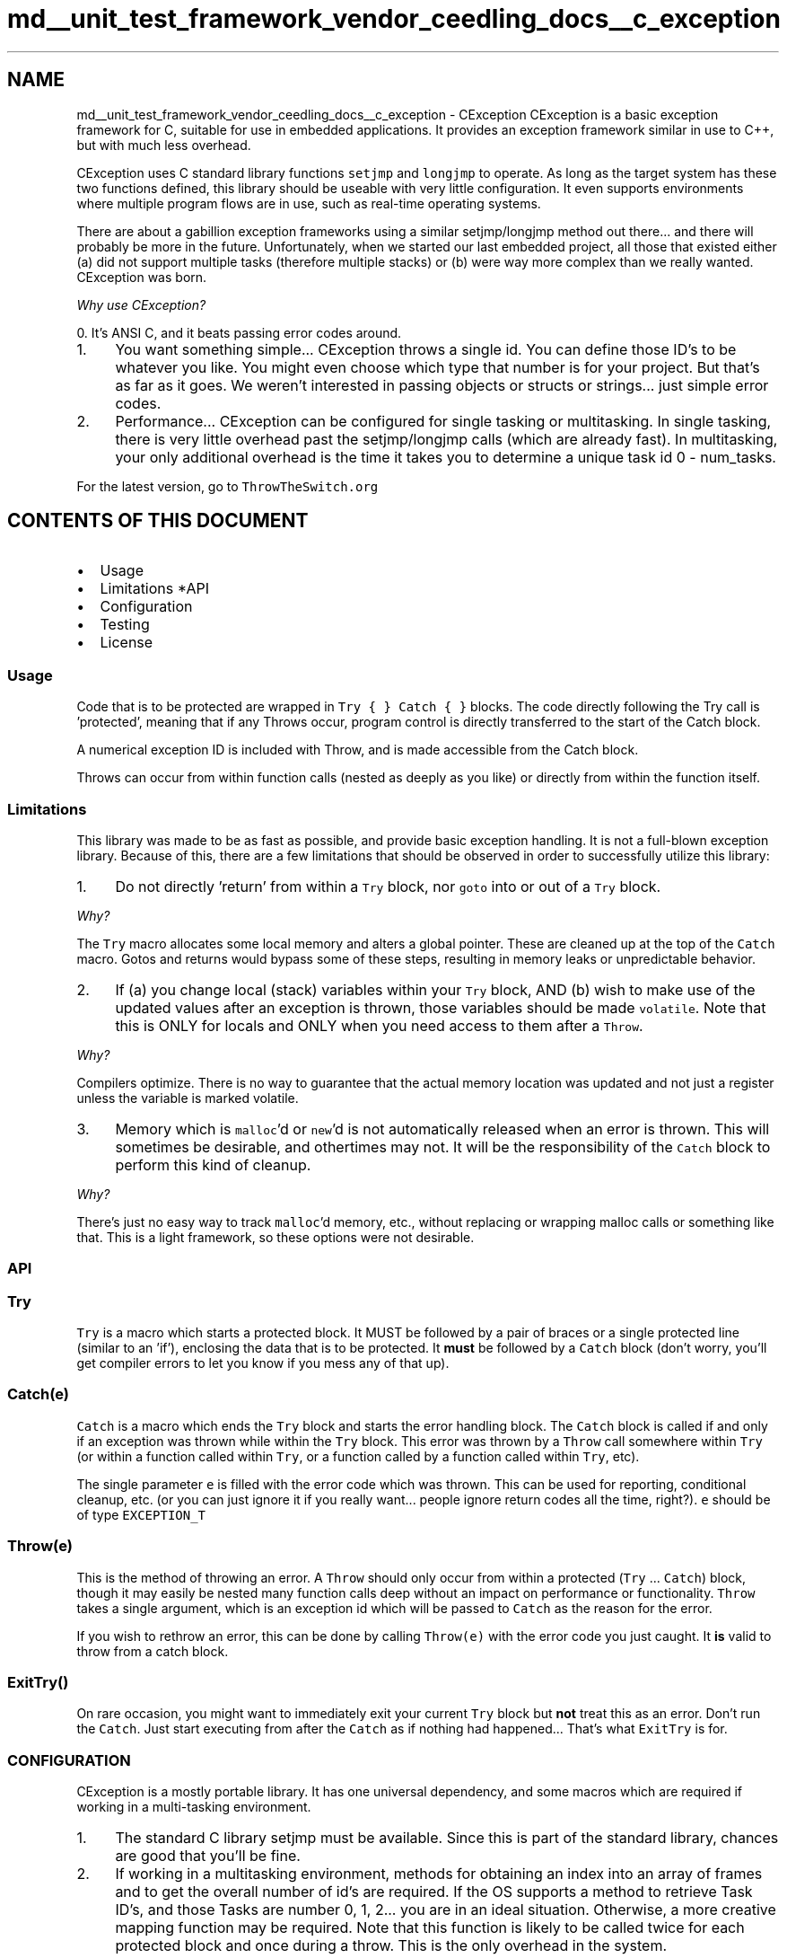 .TH "md__unit_test_framework_vendor_ceedling_docs__c_exception" 3 "Thu Nov 18 2021" "mpbTime" \" -*- nroff -*-
.ad l
.nh
.SH NAME
md__unit_test_framework_vendor_ceedling_docs__c_exception \- CException 
CException is a basic exception framework for C, suitable for use in embedded applications\&. It provides an exception framework similar in use to C++, but with much less overhead\&.
.PP
CException uses C standard library functions \fCsetjmp\fP and \fClongjmp\fP to operate\&. As long as the target system has these two functions defined, this library should be useable with very little configuration\&. It even supports environments where multiple program flows are in use, such as real-time operating systems\&.
.PP
There are about a gabillion exception frameworks using a similar setjmp/longjmp method out there\&.\&.\&. and there will probably be more in the future\&. Unfortunately, when we started our last embedded project, all those that existed either (a) did not support multiple tasks (therefore multiple stacks) or (b) were way more complex than we really wanted\&. CException was born\&.
.PP
\fIWhy use CException?\fP
.PP
0\&. It's ANSI C, and it beats passing error codes around\&.
.IP "1." 4
You want something simple\&.\&.\&. CException throws a single id\&. You can define those ID's to be whatever you like\&. You might even choose which type that number is for your project\&. But that's as far as it goes\&. We weren't interested in passing objects or structs or strings\&.\&.\&. just simple error codes\&.
.IP "2." 4
Performance\&.\&.\&. CException can be configured for single tasking or multitasking\&. In single tasking, there is very little overhead past the setjmp/longjmp calls (which are already fast)\&. In multitasking, your only additional overhead is the time it takes you to determine a unique task id 0 - num_tasks\&.
.PP
.PP
For the latest version, go to \fCThrowTheSwitch\&.org\fP
.SH "CONTENTS OF THIS DOCUMENT"
.PP
.IP "\(bu" 2
Usage
.IP "\(bu" 2
Limitations *API
.IP "\(bu" 2
Configuration
.IP "\(bu" 2
Testing
.IP "\(bu" 2
License
.PP
.SS "Usage"
Code that is to be protected are wrapped in \fCTry { } Catch { }\fP blocks\&. The code directly following the Try call is 'protected', meaning that if any Throws occur, program control is directly transferred to the start of the Catch block\&.
.PP
A numerical exception ID is included with Throw, and is made accessible from the Catch block\&.
.PP
Throws can occur from within function calls (nested as deeply as you like) or directly from within the function itself\&.
.SS "Limitations"
This library was made to be as fast as possible, and provide basic exception handling\&. It is not a full-blown exception library\&. Because of this, there are a few limitations that should be observed in order to successfully utilize this library:
.PP
.IP "1." 4
Do not directly 'return' from within a \fCTry\fP block, nor \fCgoto\fP into or out of a \fCTry\fP block\&.
.PP
\fIWhy?\fP
.PP
The \fCTry\fP macro allocates some local memory and alters a global pointer\&. These are cleaned up at the top of the \fCCatch\fP macro\&. Gotos and returns would bypass some of these steps, resulting in memory leaks or unpredictable behavior\&.
.IP "2." 4
If (a) you change local (stack) variables within your \fCTry\fP block, AND (b) wish to make use of the updated values after an exception is thrown, those variables should be made \fCvolatile\fP\&. Note that this is ONLY for locals and ONLY when you need access to them after a \fCThrow\fP\&.
.PP
\fIWhy?\fP
.PP
Compilers optimize\&. There is no way to guarantee that the actual memory location was updated and not just a register unless the variable is marked volatile\&.
.IP "3." 4
Memory which is \fCmalloc\fP'd or \fCnew\fP'd is not automatically released when an error is thrown\&. This will sometimes be desirable, and othertimes may not\&. It will be the responsibility of the \fCCatch\fP block to perform this kind of cleanup\&.
.PP
\fIWhy?\fP
.PP
There's just no easy way to track \fCmalloc\fP'd memory, etc\&., without replacing or wrapping malloc calls or something like that\&. This is a light framework, so these options were not desirable\&.
.PP
.SS "API"
.SS "Try"
\fCTry\fP is a macro which starts a protected block\&. It MUST be followed by a pair of braces or a single protected line (similar to an 'if'), enclosing the data that is to be protected\&. It \fBmust\fP be followed by a \fCCatch\fP block (don't worry, you'll get compiler errors to let you know if you mess any of that up)\&.
.SS "Catch(e)"
\fCCatch\fP is a macro which ends the \fCTry\fP block and starts the error handling block\&. The \fCCatch\fP block is called if and only if an exception was thrown while within the \fCTry\fP block\&. This error was thrown by a \fCThrow\fP call somewhere within \fCTry\fP (or within a function called within \fCTry\fP, or a function called by a function called within \fCTry\fP, etc)\&.
.PP
The single parameter \fCe\fP is filled with the error code which was thrown\&. This can be used for reporting, conditional cleanup, etc\&. (or you can just ignore it if you really want\&.\&.\&. people ignore return codes all the time, right?)\&. \fCe\fP should be of type \fCEXCEPTION_T\fP
.SS "Throw(e)"
This is the method of throwing an error\&. A \fCThrow\fP should only occur from within a protected (\fCTry\fP \&.\&.\&. \fCCatch\fP) block, though it may easily be nested many function calls deep without an impact on performance or functionality\&. \fCThrow\fP takes a single argument, which is an exception id which will be passed to \fCCatch\fP as the reason for the error\&.
.PP
If you wish to rethrow an error, this can be done by calling \fCThrow(e)\fP with the error code you just caught\&. It \fBis\fP valid to throw from a catch block\&.
.SS "ExitTry()"
On rare occasion, you might want to immediately exit your current \fCTry\fP block but \fBnot\fP treat this as an error\&. Don't run the \fCCatch\fP\&. Just start executing from after the \fCCatch\fP as if nothing had happened\&.\&.\&. That's what \fCExitTry\fP is for\&.
.SS "CONFIGURATION"
CException is a mostly portable library\&. It has one universal dependency, and some macros which are required if working in a multi-tasking environment\&.
.PP
.IP "1." 4
The standard C library setjmp must be available\&. Since this is part of the standard library, chances are good that you'll be fine\&.
.IP "2." 4
If working in a multitasking environment, methods for obtaining an index into an array of frames and to get the overall number of id's are required\&. If the OS supports a method to retrieve Task ID's, and those Tasks are number 0, 1, 2\&.\&.\&. you are in an ideal situation\&. Otherwise, a more creative mapping function may be required\&. Note that this function is likely to be called twice for each protected block and once during a throw\&. This is the only overhead in the system\&.
.PP
.SS "Exception\&.h"
By convention, most projects include \fCException\&.h\fP which defines any further requirements, then calls \fC\fBCException\&.h\fP\fP to do the gruntwork\&. All of these are optional\&. You could directly include \fC\fBCException\&.h\fP\fP if you wanted and just use the defaults provided\&.
.PP
.IP "\(bu" 2
\fCEXCEPTION_T\fP
.IP "  \(bu" 4
Set this to the type you want your exception id's to be\&. Defaults to 'unsigned int'\&.
.PP

.IP "\(bu" 2
\fCEXCEPTION_NONE\fP
.IP "  \(bu" 4
Set this to a number which will never be an exception id in your system\&. Defaults to \fC0x5a5a5a5a\fP\&.
.PP

.IP "\(bu" 2
\fCEXCEPTION_GET_ID\fP
.IP "  \(bu" 4
If in a multi-tasking environment, this should be set to be a call to the function described in #2 above\&. Defaults to just return \fC0\fP all the time (good for single tasking environments)
.PP

.IP "\(bu" 2
\fCEXCEPTION_NUM_ID\fP
.IP "  \(bu" 4
If in a multi-tasking environment, this should be set to the number of ID's required (usually the number of tasks in the system)\&. Defaults to \fC1\fP (for single tasking environments)\&.
.PP

.IP "\(bu" 2
\fC\fBCEXCEPTION_NO_CATCH_HANDLER(id)\fP\fP
.IP "  \(bu" 4
This macro can be optionally specified\&. It allows you to specify code to be called when a Throw is made outside of \fCTry\fP \&.\&.\&. \fCCatch\fP protection\&. Consider this the emergency fallback plan for when something has gone terribly wrong\&.
.PP

.PP
.PP
You may also want to include any header files which will commonly be needed by the rest of your application where it uses exception handling here\&. For example, OS header files or exception codes would be useful\&.
.PP
Finally, there are some hook macros which you can implement to inject your own target-specific code in particular places\&. It is a rare instance where you will need these, but they are here if you need them:
.PP
.IP "\(bu" 2
\fCCEXCEPTION_HOOK_START_TRY\fP
.IP "  \(bu" 4
called immediately before the Try block
.PP

.IP "\(bu" 2
\fCCEXCEPTION_HOOK_HAPPY_TRY\fP
.IP "  \(bu" 4
called immediately after the Try block if no exception was thrown
.PP

.IP "\(bu" 2
\fCCEXCEPTION_HOOK_AFTER_TRY\fP
.IP "  \(bu" 4
called immediately after the Try block OR before an exception is caught
.PP

.IP "\(bu" 2
\fCCEXCEPTION_HOOK_START_CATCH\fP
.IP "  \(bu" 4
called immediately before the catch
.PP

.PP
.SS "TESTING"
If you want to validate that CException works with your tools or that it works with your custom configuration, you may want to run the test suite\&.
.PP
The test suite included makes use of the \fCUnity\fP Test Framework\&. It will require a native C compiler\&. The example makefile uses MinGW's gcc\&. Modify the makefile to include the proper paths to tools, then run \fCmake\fP to compile and run the test application\&.
.PP
.IP "\(bu" 2
\fCC_COMPILER\fP
.IP "  \(bu" 4
The C compiler to use to perform the tests
.PP

.IP "\(bu" 2
\fCC_LIBS\fP
.IP "  \(bu" 4
The path to the C libraries (including setjmp)
.PP

.IP "\(bu" 2
\fCUNITY_DIR\fP
.IP "  \(bu" 4
The path to the Unity framework (required to run tests) (get it at \fCThrowTheSwitch\&.org\fP)
.PP

.PP
.SS "LICENSE"
This software is licensed under the MIT License
.PP
Copyright (c) 2007-2017 Mark VanderVoord
.PP
Permission is hereby granted, free of charge, to any person obtaining a copy of this software and associated documentation files (the 'Software'), to deal in the Software without restriction, including without limitation the rights to use, copy, modify, merge, publish, distribute, sublicense, and/or sell copies of the Software, and to permit persons to whom the Software is furnished to do so, subject to the following conditions:
.PP
The above copyright notice and this permission notice shall be included in all copies or substantial portions of the Software\&.
.PP
THE SOFTWARE IS PROVIDED 'AS IS', WITHOUT WARRANTY OF ANY KIND, EXPRESS OR IMPLIED, INCLUDING BUT NOT LIMITED TO THE WARRANTIES OF MERCHANTABILITY, FITNESS FOR A PARTICULAR PURPOSE AND NONINFRINGEMENT\&. IN NO EVENT SHALL THE AUTHORS OR COPYRIGHT HOLDERS BE LIABLE FOR ANY CLAIM, DAMAGES OR OTHER LIABILITY, WHETHER IN AN ACTION OF CONTRACT, TORT OR OTHERWISE, ARISING FROM, OUT OF OR IN CONNECTION WITH THE SOFTWARE OR THE USE OR OTHER DEALINGS IN THE SOFTWARE\&. 

